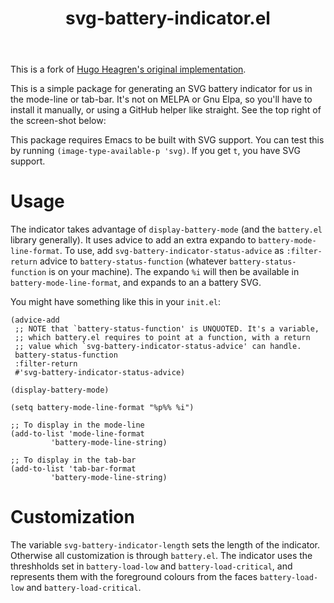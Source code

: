 #+title: svg-battery-indicator.el

This is a fork of [[https://github.com/Hugo-Heagren/svg-battery-indicator][Hugo Heagren's original implementation]].

This is a simple package for generating an SVG battery indicator for
us in the mode-line or tab-bar. It's not on MELPA or Gnu Elpa, so
you'll have to install it manually, or using a GitHub helper like
straight. See the top right of the screen-shot below:

[[./svg-battery-indicator.jpg]]

This package requires Emacs to be built with SVG support. You can test
this by running ~(image-type-available-p 'svg)~. If you get ~t~, you
have SVG support.

* Usage
The indicator takes advantage of ~display-battery-mode~ (and the
~battery.el~ library generally). It uses advice to add an extra
expando to ~battery-mode-line-format~. To use, add
~svg-battery-indicator-status-advice~ as ~:filter-return~ advice to
~battery-status-function~ (whatever ~battery-status-function~ is on
your machine). The expando ~%i~ will then be available in
~battery-mode-line-format~, and expands to an a battery SVG.

You might have something like this in your ~init.el~:

#+begin_src elisp
  (advice-add
   ;; NOTE that `battery-status-function' is UNQUOTED. It's a variable,
   ;; which battery.el requires to point at a function, with a return
   ;; value which `svg-battery-indicator-status-advice' can handle.
   battery-status-function
   :filter-return
   #'svg-battery-indicator-status-advice)

  (display-battery-mode)

  (setq battery-mode-line-format "%p%% %i")

  ;; To display in the mode-line
  (add-to-list 'mode-line-format
	       'battery-mode-line-string)

  ;; To display in the tab-bar
  (add-to-list 'tab-bar-format
	       'battery-mode-line-string)
#+end_src

* Customization
The variable ~svg-battery-indicator-length~ sets the length of the
indicator. Otherwise all customization is through ~battery.el~. The
indicator uses the threshholds set in ~battery-load-low~ and
~battery-load-critical~, and represents them with the foreground
colours from the faces ~battery-load-low~ and ~battery-load-critical~.
